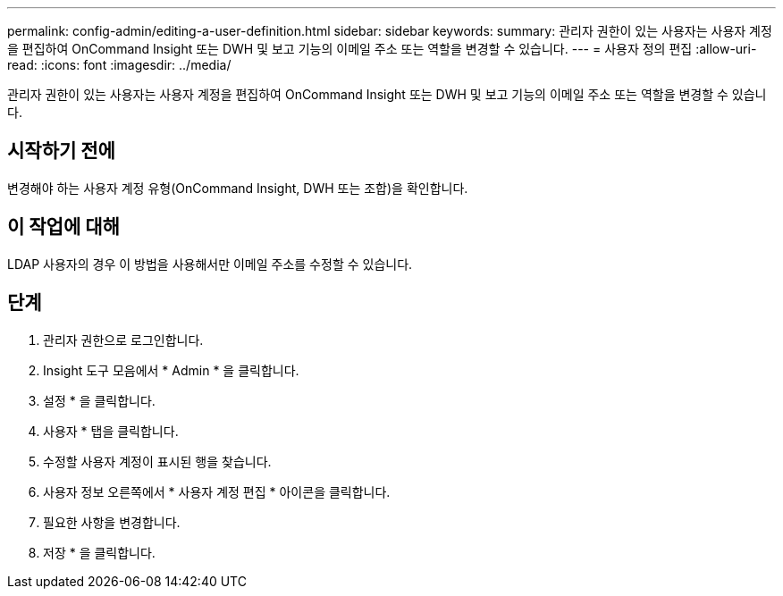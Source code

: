 ---
permalink: config-admin/editing-a-user-definition.html 
sidebar: sidebar 
keywords:  
summary: 관리자 권한이 있는 사용자는 사용자 계정을 편집하여 OnCommand Insight 또는 DWH 및 보고 기능의 이메일 주소 또는 역할을 변경할 수 있습니다. 
---
= 사용자 정의 편집
:allow-uri-read: 
:icons: font
:imagesdir: ../media/


[role="lead"]
관리자 권한이 있는 사용자는 사용자 계정을 편집하여 OnCommand Insight 또는 DWH 및 보고 기능의 이메일 주소 또는 역할을 변경할 수 있습니다.



== 시작하기 전에

변경해야 하는 사용자 계정 유형(OnCommand Insight, DWH 또는 조합)을 확인합니다.



== 이 작업에 대해

LDAP 사용자의 경우 이 방법을 사용해서만 이메일 주소를 수정할 수 있습니다.



== 단계

. 관리자 권한으로 로그인합니다.
. Insight 도구 모음에서 * Admin * 을 클릭합니다.
. 설정 * 을 클릭합니다.
. 사용자 * 탭을 클릭합니다.
. 수정할 사용자 계정이 표시된 행을 찾습니다.
. 사용자 정보 오른쪽에서 * 사용자 계정 편집 * 아이콘을 클릭합니다.
. 필요한 사항을 변경합니다.
. 저장 * 을 클릭합니다.

